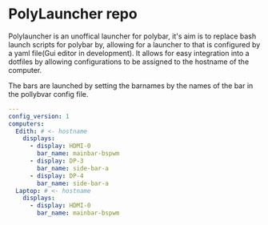 [[https://github.com/RampedIndent/polylauncher/actions/workflows/build.yaml][https://github.com/RampedIndent/polylauncher/actions/workflows/build.yaml/badge.svg]] [[https://github.com/RampedIndent/polylauncher/actions/workflows/release.yaml][https://github.com/RampedIndent/polylauncher/actions/workflows/release.yaml/badge.svg]] 
* PolyLauncher repo
Polylauncher is an unoffical launcher for polybar, it's aim is to replace bash launch scripts for polybar by, allowing for a launcher to that is configured by a yaml file(Gui editor in development). It allows for easy integration into a dotfiles by allowing configurations to be assigned to the hostname of the computer.

The bars are launched by setting the barnames by the names of the bar in the pollybvar config file.

#+begin_src yaml
  ---
  config_version: 1
  computers:
    Edith: # <- hostname 
      displays:
        - display: HDMI-0
          bar_name: mainbar-bspwm
        - display: DP-3
          bar_name: side-bar-a
        - display: DP-4
          bar_name: side-bar-a
    Laptop: # <- hostname
      displays:
        - display: HDMI-0
          bar_name: mainbar-bspwm
#+end_src
